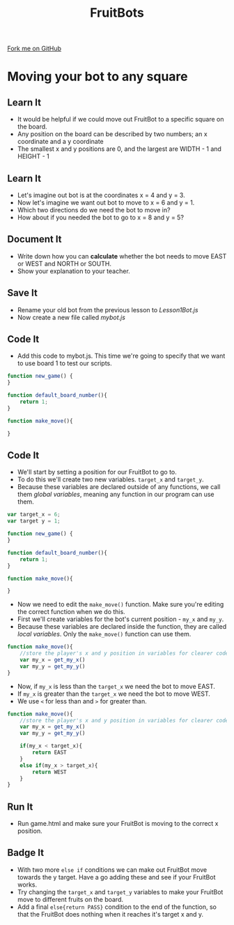 #+STARTUP:indent
#+HTML_HEAD: <link rel="stylesheet" type="text/css" href="css/styles.css"/>
#+HTML_HEAD_EXTRA: <link href='http://fonts.googleapis.com/css?family=Ubuntu+Mono|Ubuntu' rel='stylesheet' type='text/css'>
#+OPTIONS: f:nil author:nil num:1 creator:nil timestamp:nil  
#+TITLE: FruitBots
#+AUTHOR: Marc Scott

#+BEGIN_HTML
<div class=ribbon>
<a href="https://github.com/MarcScott/8CS-FruitBots">Fork me on GitHub</a>
</div>
#+END_HTML

* COMMENT Use as a template
:PROPERTIES:
:HTML_CONTAINER_CLASS: activity
:END:
** Learn It
:PROPERTIES:
:HTML_CONTAINER_CLASS: learn
:END:

** Research It
:PROPERTIES:
:HTML_CONTAINER_CLASS: research
:END:

** Design It
:PROPERTIES:
:HTML_CONTAINER_CLASS: design
:END:

** Build It
:PROPERTIES:
:HTML_CONTAINER_CLASS: build
:END:

** Test It
:PROPERTIES:
:HTML_CONTAINER_CLASS: test
:END:

** Run It
:PROPERTIES:
:HTML_CONTAINER_CLASS: run
:END:

** Document It
:PROPERTIES:
:HTML_CONTAINER_CLASS: document
:END:

** Code It
:PROPERTIES:
:HTML_CONTAINER_CLASS: code
:END:

** Program It
:PROPERTIES:
:HTML_CONTAINER_CLASS: program
:END:

** Try It
:PROPERTIES:
:HTML_CONTAINER_CLASS: try
:END:

** Badge It
:PROPERTIES:
:HTML_CONTAINER_CLASS: badge
:END:

** Save It
:PROPERTIES:
:HTML_CONTAINER_CLASS: save
:END:

* Moving your bot to any square
:PROPERTIES:
:HTML_CONTAINER_CLASS: activity
:END:
** Learn It
:PROPERTIES:
:HTML_CONTAINER_CLASS: learn
:END:
- It would be helpful if we could move out FruitBot to a specific square on the board.
- Any position on the board can be described by two numbers; an x coordinate and a y coordinate
- The smallest x and y positions are 0, and the largest are WIDTH - 1 and HEIGHT - 1
** Learn It
:PROPERTIES:
:HTML_CONTAINER_CLASS: learn
:END:
- Let's imagine out bot is at the coordinates x = 4 and y = 3.
- Now let's imagine we want out bot to move to x = 6 and y = 1.
- Which two directions do we need the bot to move in?
- How about if you needed the bot to go to x = 8 and y = 5?
** Document It
:PROPERTIES:
:HTML_CONTAINER_CLASS: document
:END:
- Write down how you can *calculate* whether the bot needs to move EAST or WEST and NORTH or SOUTH.
- Show your explanation to your teacher.
** Save It
:PROPERTIES:
:HTML_CONTAINER_CLASS: save
:END:
- Rename your old bot from the previous lesson to /Lesson1Bot.js/
- Now create a new file called /mybot.js/
** Code It
:PROPERTIES:
:HTML_CONTAINER_CLASS: code
:END:
- Add this code to mybot.js. This time we're going to specify that we want to use board 1 to test our scripts.
#+BEGIN_SRC javascript
function new_game() {
}

function default_board_number(){
    return 1;
}

function make_move(){

}
#+END_SRC
** Code It
:PROPERTIES:
:HTML_CONTAINER_CLASS: code
:END:
- We'll start by setting a position for our FruitBot to go to.
- To do this we'll create two new variables. =target_x= and =target_y=.
- Because these variables are declared outside of any functions, we call them /global variables/, meaning any function in our program can use them.
#+BEGIN_SRC javascript
var target_x = 6;
var target y = 1;

function new_game() {
}

function default_board_number(){
    return 1;
}

function make_move(){

}
#+END_SRC
- Now we need to edit the =make_move()= function. Make sure you're editing the correct function when we do this.
- First we'll create variables for the bot's current position - =my_x= and =my_y=.
- Because these variables are declared inside the function, they are called /local variables/. Only the =make_move()= function can use them.

#+BEGIN_SRC javascript
  function make_move(){
      //store the player's x and y position in variables for clearer code.
      var my_x = get_my_x()
      var my_y = get_my_y()
  }
#+END_SRC

- Now, if =my_x= is less than the =target_x= we need the bot to move EAST.
- If =my_x= is greater than the =target_x= we need the bot to move WEST.
- We use =<= for less than and =>= for greater than.

#+BEGIN_SRC javascript
  function make_move(){
      //store the player's x and y position in variables for clearer code.
      var my_x = get_my_x()
      var my_y = get_my_y()

      if(my_x < target_x){
          return EAST
      }
      else if(my_x > target_x){
          return WEST
      }
  }
#+END_SRC
** Run It
:PROPERTIES:
:HTML_CONTAINER_CLASS: run
:END:
- Run game.html and make sure your FruitBot is moving to the correct x position.
** Badge It
:PROPERTIES:
:HTML_CONTAINER_CLASS: badge
:END:
- With two more =else if= conditions we can make out FruitBot move towards the y target. Have a go adding these and see if your FruitBot works.
- Try changing the =target_x= and =target_y= variables to make your FruitBot move to different fruits on the board.
- Add a final =else{return PASS}= condition to the end of the function, so that the FruitBot does nothing when it reaches it's target x and y.
